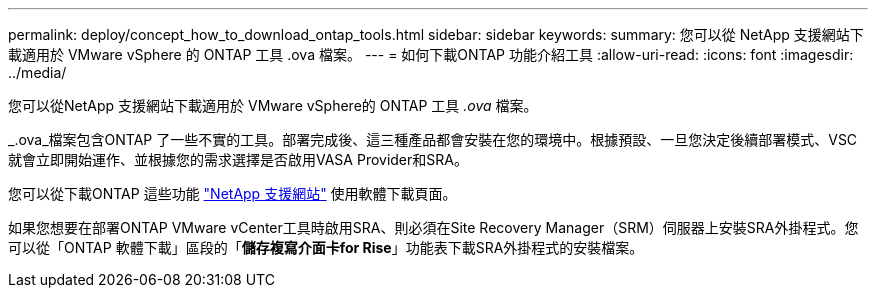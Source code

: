 ---
permalink: deploy/concept_how_to_download_ontap_tools.html 
sidebar: sidebar 
keywords:  
summary: 您可以從 NetApp 支援網站下載適用於 VMware vSphere 的 ONTAP 工具 .ova 檔案。 
---
= 如何下載ONTAP 功能介紹工具
:allow-uri-read: 
:icons: font
:imagesdir: ../media/


[role="lead"]
您可以從NetApp 支援網站下載適用於 VMware vSphere的 ONTAP 工具 _.ova_ 檔案。

_.ova_檔案包含ONTAP 了一些不實的工具。部署完成後、這三種產品都會安裝在您的環境中。根據預設、一旦您決定後續部署模式、VSC就會立即開始運作、並根據您的需求選擇是否啟用VASA Provider和SRA。

您可以從下載ONTAP 這些功能 https://mysupport.netapp.com/site/products/all/details/otv/downloads-tab["NetApp 支援網站"] 使用軟體下載頁面。

如果您想要在部署ONTAP VMware vCenter工具時啟用SRA、則必須在Site Recovery Manager（SRM）伺服器上安裝SRA外掛程式。您可以從「ONTAP 軟體下載」區段的「*儲存複寫介面卡for Rise*」功能表下載SRA外掛程式的安裝檔案。
